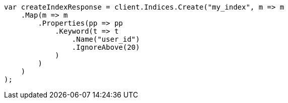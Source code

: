 // indices/put-mapping.asciidoc:327

////
IMPORTANT NOTE
==============
This file is generated from method Line327 in https://github.com/elastic/elasticsearch-net/tree/master/src/Examples/Examples/Indices/PutMappingPage.cs#L251-L279.
If you wish to submit a PR to change this example, please change the source method above
and run dotnet run -- asciidoc in the ExamplesGenerator project directory.
////

[source, csharp]
----
var createIndexResponse = client.Indices.Create("my_index", m => m
    .Map(m => m
        .Properties(pp => pp
            .Keyword(t => t
                .Name("user_id")
                .IgnoreAbove(20)
            )
        )
    )
);
----
